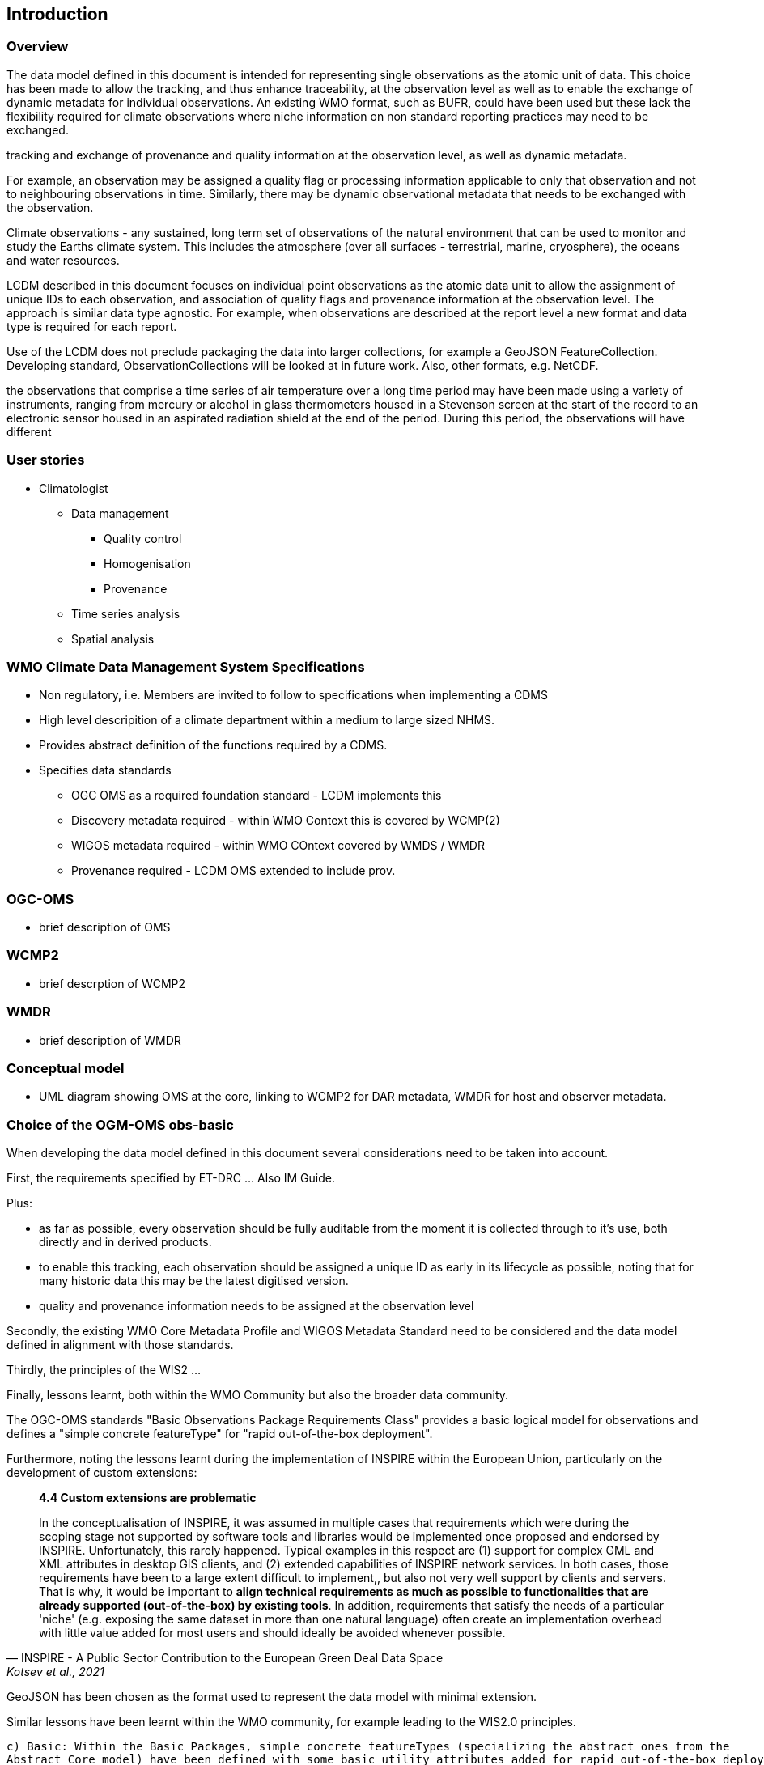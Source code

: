== Introduction

=== Overview

The data model defined in this document is intended for representing single observations as the atomic unit of data.
This choice has been made to allow the tracking, and thus enhance traceability, at the observation level as well as
to enable the exchange of dynamic metadata for individual observations. An existing WMO format, such as BUFR,
could have been used but these lack the flexibility required for climate observations where niche information on non
standard reporting practices may need to be exchanged.





tracking and exchange of provenance and quality information at the observation
level, as well as dynamic metadata.



For example, an observation may be assigned a quality flag or processing information applicable to only that observation and
not to neighbouring observations in time. Similarly, there may be dynamic observational metadata that needs to be
exchanged with the observation.






Climate observations - any sustained, long term set of observations of the natural environment that can be used to
monitor and study the Earths climate system. This includes the atmosphere (over all surfaces - terrestrial, marine,
cryosphere), the oceans and water resources.

LCDM described in this document focuses on individual point observations as the atomic data unit to allow the assignment
of unique IDs to each observation, and association of quality flags and provenance information at the observation level.
The approach is similar data type agnostic. For example, when observations are described at the report level a new
format and data type is required for each report.


Use of the LCDM does not preclude packaging the data into larger collections, for example a GeoJSON FeatureCollection.
Developing standard, ObservationCollections will be looked at in future work. Also, other formats, e.g. NetCDF.





the observations that comprise a time series of air temperature over a long time period may have been
made using a variety of instruments, ranging from mercury or alcohol in glass thermometers housed in a Stevenson
screen at the start of the record to an electronic sensor housed in an aspirated radiation shield at the end of the
period. During this period, the observations will have different



=== User stories

* Climatologist
- Data management
** Quality control
** Homogenisation
** Provenance
- Time series analysis
- Spatial analysis

=== WMO Climate Data Management System Specifications

- Non regulatory, i.e. Members are invited to follow to specifications when implementing a CDMS
- High level descripition of a climate department within a medium to large sized NHMS.
- Provides abstract definition of the functions required by a CDMS.
- Specifies data standards
* OGC OMS as a required foundation standard - LCDM implements this
* Discovery metadata required - within WMO Context this is covered by WCMP(2)
* WIGOS metadata required - within WMO COntext covered by WMDS / WMDR
* Provenance required - LCDM OMS extended to include prov.

=== OGC-OMS
- brief description of OMS


=== WCMP2
- brief descrption of WCMP2

=== WMDR
- brief description of WMDR

=== Conceptual model

- UML diagram showing OMS at the core, linking to WCMP2 for DAR metadata, WMDR for host and observer metadata.


=== Choice of the OGM-OMS obs-basic

When developing the data model defined in this document several considerations need to be taken into account.

First, the requirements specified by ET-DRC ... Also IM Guide.

Plus:

- as far as possible, every observation should be fully auditable from the moment it is collected through to it's
use, both directly and in derived products.
- to enable this tracking, each observation should be assigned a unique ID as early in its lifecycle as possible, noting
that for many historic data this may be the latest digitised version.
- quality and provenance information needs to be assigned at the observation level

Secondly, the existing WMO Core Metadata Profile and WIGOS Metadata Standard need to be considered and the data
model defined in alignment with those standards.

Thirdly, the principles of the WIS2 ...

Finally, lessons learnt, both within the WMO Community but also the broader data community.

The OGC-OMS standards "Basic Observations Package Requirements Class" provides a
basic logical model for observations and defines a "simple concrete featureType" for "rapid out-of-the-box deployment".


Furthermore, noting the lessons learnt during the implementation of INSPIRE within the European Union, particularly
on the development of custom extensions:

[quote, INSPIRE - A Public Sector Contribution to the European Green Deal Data Space, 'Kotsev et al., 2021']
____
**4.4 Custom extensions are problematic**

In the conceptualisation of INSPIRE, it was assumed in multiple cases that requirements which were during the scoping
stage not supported by software tools and libraries would be implemented once proposed and endorsed by INSPIRE.
Unfortunately, this rarely happened. Typical examples in this respect are (1) support for complex GML and XML attributes
in desktop GIS clients, and (2) extended capabilities of INSPIRE network services. In both cases, those requirements
have been to a large extent difficult to implement,, but also not very well support by clients and servers. That is
why, it would be important to **align technical requirements as much as possible to functionalities that are
already supported (out-of-the-box) by existing tools**. In addition, requirements that satisfy the needs of a
particular 'niche' (e.g. exposing the same dataset in more than one natural language) often create an implementation
overhead with little value added for most users and should ideally be avoided whenever possible.
____

GeoJSON has been chosen as the format used to represent the data model with minimal extension.

Similar lessons have been learnt within the WMO community, for example leading to the WIS2.0 principles.


    c) Basic: Within the Basic Packages, simple concrete featureTypes (specializing the abstract ones from the
    Abstract Core model) have been defined with some basic utility attributes added for rapid out-of-the-box deployment.
    A few additional concepts pertaining to collections and potential observations are introduced at this level.

    While the Abstract Observation and Abstract Sample Core packages provide a common basis for all ISO 19109-based
    implementations of the OMS conceptual model, the Basic Observations and the Basic Samples packages are designed
    as ready-to-use concrete implementations for these concepts. It is expected that the Basic package classes are used
    as a toolbox for implementing observations- and samples-related application schemas in pick-and-mix style: if the
    Basic package classes provide all necessary information for data management and exchange use cases in a particular
    application domain, they can simply be adopted as-is. In cases where more expressiveness is required, the Abstract
    core or the Basic package classes may be specialized as required without breaking the integrity of the model.
